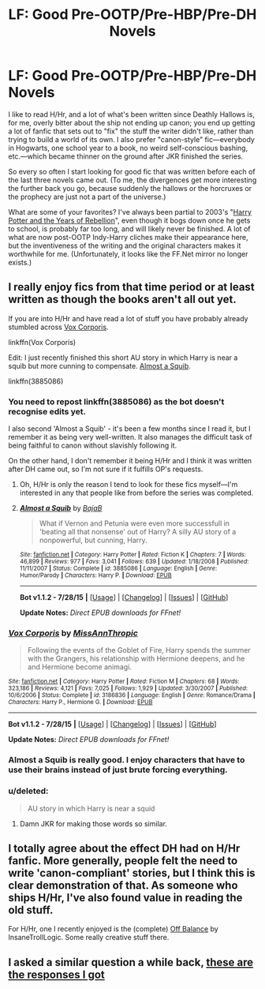 #+TITLE: LF: Good Pre-OOTP/Pre-HBP/Pre-DH Novels

* LF: Good Pre-OOTP/Pre-HBP/Pre-DH Novels
:PROPERTIES:
:Author: danfiction
:Score: 10
:DateUnix: 1441314891.0
:DateShort: 2015-Sep-04
:FlairText: Request
:END:
I like to read H/Hr, and a lot of what's been written since Deathly Hallows is, for me, overly bitter about the ship not ending up canon; you end up getting a lot of fanfic that sets out to "fix" the stuff the writer didn't like, rather than trying to build a world of its own. I also prefer "canon-style" fic---everybody in Hogwarts, one school year to a book, no weird self-conscious bashing, etc.---which became thinner on the ground after JKR finished the series.

So every so often I start looking for good fic that was written before each of the last three novels came out. (To me, the divergences get more interesting the further back you go, because suddenly the hallows or the horcruxes or the prophecy are just not a part of the universe.)

What are some of your favorites? I've always been partial to 2003's "[[http://fp.fanficauthors.net/Harry_Potter_and_the_Years_of_Rebellion/Through_The_Looking_Glass/][Harry Potter and the Years of Rebellion]]", even though it bogs down once he gets to school, is probably far too long, and will likely never be finished. A lot of what are now post-OOTP Indy-Harry cliches make their appearance here, but the inventiveness of the writing and the original characters makes it worthwhile for me. (Unfortunately, it looks like the FF.Net mirror no longer exists.)


** I really enjoy fics from that time period or at least written as though the books aren't all out yet.

If you are into H/Hr and have read a lot of stuff you have probably already stumbled across [[https://www.fanfiction.net/s/3186836/1/Vox-Corporis][Vox Corporis]].

linkffn(Vox Corporis)

Edit: I just recently finished this short AU story in which Harry is near a squib but more cunning to compensate. [[https://www.fanfiction.net/s/3885086/1/Almost-a-Squib][Almost a Squib]].

linkffn(3885086)
:PROPERTIES:
:Author: DZCreeper
:Score: 6
:DateUnix: 1441320770.0
:DateShort: 2015-Sep-04
:END:

*** You need to repost linkffn(3885086) as the bot doesn't recognise edits yet.

I also second 'Almost a Squib' - it's been a few months since I read it, but I remember it as being very well-written. It also manages the difficult task of being faithful to canon without slavishly following it.

On the other hand, I don't remember it being H/Hr and I think it was written after DH came out, so I'm not sure if it fulfills OP's requests.
:PROPERTIES:
:Author: waylandertheslayer
:Score: 6
:DateUnix: 1441323481.0
:DateShort: 2015-Sep-04
:END:

**** Oh, H/Hr is only the reason I tend to look for these fics myself---I'm interested in any that people like from before the series was completed.
:PROPERTIES:
:Author: danfiction
:Score: 2
:DateUnix: 1441331068.0
:DateShort: 2015-Sep-04
:END:


**** [[http://www.fanfiction.net/s/3885086/1/][*/Almost a Squib/*]] by [[https://www.fanfiction.net/u/943028/BajaB][/BajaB/]]

#+begin_quote
  What if Vernon and Petunia were even more successfull in 'beating all that nonsense' out of Harry? A silly AU story of a nonpowerful, but cunning, Harry.
#+end_quote

^{/Site/: [[http://www.fanfiction.net/][fanfiction.net]] *|* /Category/: Harry Potter *|* /Rated/: Fiction K *|* /Chapters/: 7 *|* /Words/: 46,899 *|* /Reviews/: 977 *|* /Favs/: 3,041 *|* /Follows/: 639 *|* /Updated/: 1/18/2008 *|* /Published/: 11/11/2007 *|* /Status/: Complete *|* /id/: 3885086 *|* /Language/: English *|* /Genre/: Humor/Parody *|* /Characters/: Harry P. *|* /Download/: [[http://www.p0ody-files.com/ff_to_ebook/mobile/makeEpub.php?id=3885086][EPUB]]}

--------------

*Bot v1.1.2 - 7/28/15* *|* [[[https://github.com/tusing/reddit-ffn-bot/wiki/Usage][Usage]]] | [[[https://github.com/tusing/reddit-ffn-bot/wiki/Changelog][Changelog]]] | [[[https://github.com/tusing/reddit-ffn-bot/issues/][Issues]]] | [[[https://github.com/tusing/reddit-ffn-bot/][GitHub]]]

*Update Notes:* /Direct EPUB downloads for FFnet!/
:PROPERTIES:
:Author: FanfictionBot
:Score: 1
:DateUnix: 1441323538.0
:DateShort: 2015-Sep-04
:END:


*** [[http://www.fanfiction.net/s/3186836/1/][*/Vox Corporis/*]] by [[https://www.fanfiction.net/u/659787/MissAnnThropic][/MissAnnThropic/]]

#+begin_quote
  Following the events of the Goblet of Fire, Harry spends the summer with the Grangers, his relationship with Hermione deepens, and he and Hermione become animagi.
#+end_quote

^{/Site/: [[http://www.fanfiction.net/][fanfiction.net]] *|* /Category/: Harry Potter *|* /Rated/: Fiction M *|* /Chapters/: 68 *|* /Words/: 323,186 *|* /Reviews/: 4,121 *|* /Favs/: 7,025 *|* /Follows/: 1,929 *|* /Updated/: 3/30/2007 *|* /Published/: 10/6/2006 *|* /Status/: Complete *|* /id/: 3186836 *|* /Language/: English *|* /Genre/: Romance/Drama *|* /Characters/: Harry P., Hermione G. *|* /Download/: [[http://www.p0ody-files.com/ff_to_ebook/mobile/makeEpub.php?id=3186836][EPUB]]}

--------------

*Bot v1.1.2 - 7/28/15* *|* [[[https://github.com/tusing/reddit-ffn-bot/wiki/Usage][Usage]]] | [[[https://github.com/tusing/reddit-ffn-bot/wiki/Changelog][Changelog]]] | [[[https://github.com/tusing/reddit-ffn-bot/issues/][Issues]]] | [[[https://github.com/tusing/reddit-ffn-bot/][GitHub]]]

*Update Notes:* /Direct EPUB downloads for FFnet!/
:PROPERTIES:
:Author: FanfictionBot
:Score: 2
:DateUnix: 1441320838.0
:DateShort: 2015-Sep-04
:END:


*** Almost a Squib is really good. I enjoy characters that have to use their brains instead of just brute forcing everything.
:PROPERTIES:
:Score: 1
:DateUnix: 1441326401.0
:DateShort: 2015-Sep-04
:END:


*** u/deleted:
#+begin_quote
  AU story in which Harry is near a squid
#+end_quote
:PROPERTIES:
:Score: 1
:DateUnix: 1441379916.0
:DateShort: 2015-Sep-04
:END:

**** Damn JKR for making those words so similar.
:PROPERTIES:
:Author: DZCreeper
:Score: 1
:DateUnix: 1441392894.0
:DateShort: 2015-Sep-04
:END:


** I totally agree about the effect DH had on H/Hr fanfic. More generally, people felt the need to write 'canon-compliant' stories, but I think this is clear demonstration of that. As someone who ships H/Hr, I've also found value in reading the old stuff.

For H/Hr, one I recently enjoyed is the (complete) [[http://fanfiction.portkey.org/story/6070][Off Balance]] by InsaneTrollLogic. Some really creative stuff there.
:PROPERTIES:
:Author: adgnatum
:Score: 5
:DateUnix: 1441331913.0
:DateShort: 2015-Sep-04
:END:


** I asked a similar question a while back, [[http://www.reddit.com/r/HPfanfiction/comments/2w4ijk/fics_without_horcruxes_or_ones_which_were/][these are the responses I got]]
:PROPERTIES:
:Author: NargleKost
:Score: 2
:DateUnix: 1441379051.0
:DateShort: 2015-Sep-04
:END:
